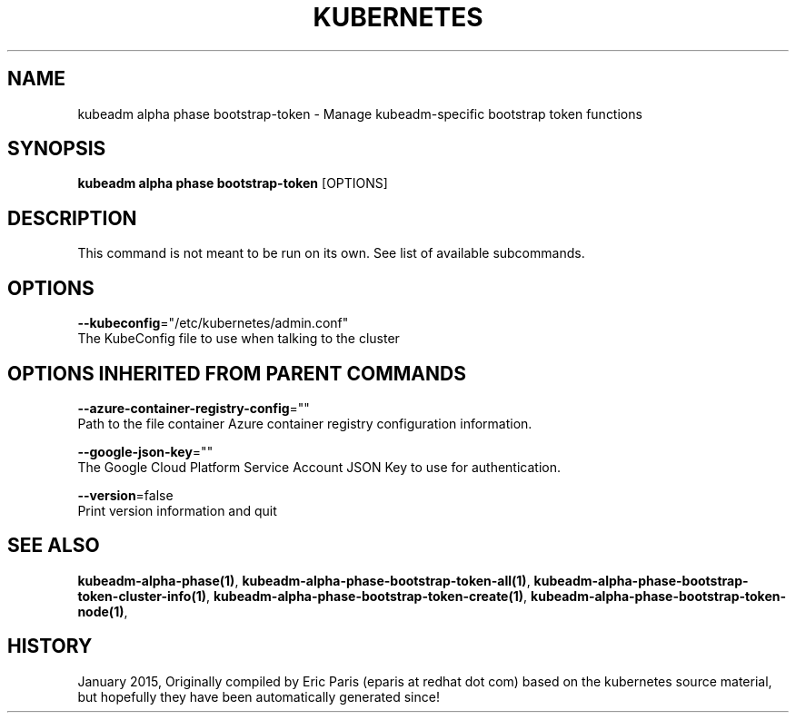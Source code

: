 .TH "KUBERNETES" "1" " kubernetes User Manuals" "Eric Paris" "Jan 2015"  ""


.SH NAME
.PP
kubeadm alpha phase bootstrap\-token \- Manage kubeadm\-specific bootstrap token functions


.SH SYNOPSIS
.PP
\fBkubeadm alpha phase bootstrap\-token\fP [OPTIONS]


.SH DESCRIPTION
.PP
This command is not meant to be run on its own. See list of available subcommands.


.SH OPTIONS
.PP
\fB\-\-kubeconfig\fP="/etc/kubernetes/admin.conf"
    The KubeConfig file to use when talking to the cluster


.SH OPTIONS INHERITED FROM PARENT COMMANDS
.PP
\fB\-\-azure\-container\-registry\-config\fP=""
    Path to the file container Azure container registry configuration information.

.PP
\fB\-\-google\-json\-key\fP=""
    The Google Cloud Platform Service Account JSON Key to use for authentication.

.PP
\fB\-\-version\fP=false
    Print version information and quit


.SH SEE ALSO
.PP
\fBkubeadm\-alpha\-phase(1)\fP, \fBkubeadm\-alpha\-phase\-bootstrap\-token\-all(1)\fP, \fBkubeadm\-alpha\-phase\-bootstrap\-token\-cluster\-info(1)\fP, \fBkubeadm\-alpha\-phase\-bootstrap\-token\-create(1)\fP, \fBkubeadm\-alpha\-phase\-bootstrap\-token\-node(1)\fP,


.SH HISTORY
.PP
January 2015, Originally compiled by Eric Paris (eparis at redhat dot com) based on the kubernetes source material, but hopefully they have been automatically generated since!
